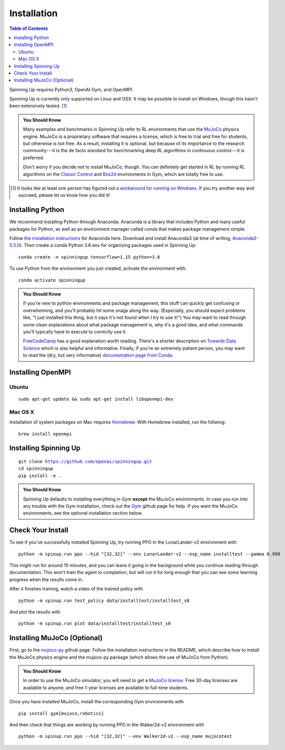 ============
Installation
============


.. contents:: Table of Contents

Spinning Up requires Python3, OpenAI Gym, and OpenMPI. 

Spinning Up is currently only supported on Linux and OSX. It may be possible to install on Windows, though this hasn't been extensively tested. [#]_ 

.. admonition:: You Should Know

    Many examples and benchmarks in Spinning Up refer to RL environments that use the `MuJoCo`_ physics engine. MuJoCo is a proprietary software that requires a license, which is free to trial and free for students, but otherwise is not free. As a result, installing it is optional, but because of its importance to the research community---it is the de facto standard for benchmarking deep RL algorithms in continuous control---it is preferred. 

    Don't worry if you decide not to install MuJoCo, though. You can definitely get started in RL by running RL algorithms on the `Classic Control`_ and `Box2d`_ environments in Gym, which are totally free to use.

.. [#] It looks like at least one person has figured out `a workaround for running on Windows`_. If you try another way and succeed, please let us know how you did it!

.. _`Classic Control`: https://gym.openai.com/envs/#classic_control
.. _`Box2d`: https://gym.openai.com/envs/#box2d
.. _`MuJoCo`: http://www.mujoco.org/index.html
.. _`a workaround for running on Windows`: https://github.com/openai/spinningup/issues/23

Installing Python
=================

We recommend installing Python through Anaconda. Anaconda is a library that includes Python and many useful packages for Python, as well as an environment manager called conda that makes package management simple.

Follow `the installation instructions`_ for Anaconda here. Download and install Anaconda3 (at time of writing, `Anaconda3-5.3.0`_). Then create a conda Python 3.6 env for organizing packages used in Spinning Up:

.. parsed-literal::

    conda create -n spinningup tensorflow=1.15 python=3.6

To use Python from the environment you just created, activate the environment with:

.. parsed-literal::

    conda activate spinningup

.. admonition:: You Should Know

    If you're new to python environments and package management, this stuff can quickly get confusing or overwhelming, and you'll probably hit some snags along the way. (Especially, you should expect problems like, "I just installed this thing, but it says it's not found when I try to use it!") You may want to read through some clean explanations about what package management is, why it's a good idea, and what commands you'll typically have to execute to correctly use it. 

    `FreeCodeCamp`_ has a good explanation worth reading. There's a shorter description on `Towards Data Science`_ which is also helpful and informative. Finally, if you're an extremely patient person, you may want to read the (dry, but very informative) `documentation page from Conda`_.

.. _`the installation instructions`: https://docs.continuum.io/anaconda/install/
.. _`Anaconda3-5.3.0`: https://repo.anaconda.com/archive/
.. _`FreeCodeCamp`: https://medium.freecodecamp.org/why-you-need-python-environments-and-how-to-manage-them-with-conda-85f155f4353c
.. _`Towards Data Science`: https://towardsdatascience.com/environment-management-with-conda-python-2-3-b9961a8a5097
.. _`documentation page from Conda`: https://conda.io/docs/user-guide/tasks/manage-environments.html
.. _`this Github issue for Tensorflow`: https://github.com/tensorflow/tensorflow/issues/20444


Installing OpenMPI
==================

Ubuntu 
------

.. parsed-literal::

    sudo apt-get update && sudo apt-get install libopenmpi-dev


Mac OS X
--------
Installation of system packages on Mac requires Homebrew_. With Homebrew installed, run the follwing:

.. parsed-literal::

    brew install openmpi

.. _Homebrew: https://brew.sh

Installing Spinning Up
======================

.. parsed-literal::

    git clone https://github.com/openai/spinningup.git
    cd spinningup
    pip install -e .

.. admonition:: You Should Know

    Spinning Up defaults to installing everything in Gym **except** the MuJoCo environments. In case you run into any trouble with the Gym installation, check out the `Gym`_ github page for help. If you want the MuJoCo environments, see the optional installation section below.

.. _`Gym`: https://github.com/openai/gym

Check Your Install
==================

To see if you've successfully installed Spinning Up, try running PPO in the LunarLander-v2 environment with

.. parsed-literal::

    python -m spinup.run ppo --hid "[32,32]" --env LunarLander-v2 --exp_name installtest --gamma 0.999

This might run for around 10 minutes, and you can leave it going in the background while you continue reading through documentation. This won't train the agent to completion, but will run it for long enough that you can see *some* learning progress when the results come in.

After it finishes training, watch a video of the trained policy with

.. parsed-literal::

    python -m spinup.run test_policy data/installtest/installtest_s0

And plot the results with

.. parsed-literal::

    python -m spinup.run plot data/installtest/installtest_s0


Installing MuJoCo (Optional)
============================

First, go to the `mujoco-py`_ github page. Follow the installation instructions in the README, which describe how to install the MuJoCo physics engine and the mujoco-py package (which allows the use of MuJoCo from Python). 

.. admonition:: You Should Know

    In order to use the MuJoCo simulator, you will need to get a `MuJoCo license`_. Free 30-day licenses are available to anyone, and free 1-year licenses are available to full-time students.

Once you have installed MuJoCo, install the corresponding Gym environments with

.. parsed-literal::

    pip install gym[mujoco,robotics]

And then check that things are working by running PPO in the Walker2d-v2 environment with

.. parsed-literal::

    python -m spinup.run ppo --hid "[32,32]" --env Walker2d-v2 --exp_name mujocotest


.. _`mujoco-py`: https://github.com/openai/mujoco-py
.. _`MuJoCo license`: https://www.roboti.us/license.html

